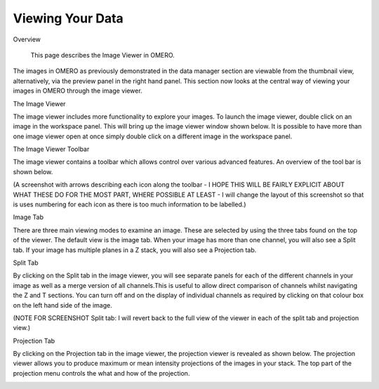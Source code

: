 Viewing Your Data 
=================

Overview

   This page describes the Image Viewer in OMERO.

The images in OMERO as previously demonstrated in the data manager section are viewable from the thumbnail view, alternatively, via the preview panel in the right hand panel. This section now looks at the central way of viewing your images in OMERO through the image viewer. 


The Image Viewer

The image viewer includes more functionality to explore your images. To launch the image viewer, double click on an image in the workspace panel. This will bring up the image viewer window shown below. 
It is possible to have more than one image viewer open at once simply double click on a different image in the workspace panel.

The Image Viewer Toolbar

The image viewer contains a toolbar which allows control over various advanced features. An overview of the tool bar is shown below.

(A screenshot with arrows describing each icon along the toolbar - I HOPE THIS WILL BE FAIRLY EXPLICIT ABOUT WHAT THESE DO FOR THE MOST PART, WHERE POSSIBLE AT LEAST - I will change the layout of this screenshot so that is uses numbering for each icon as there is too much information to be labelled.)

.. image:: graphx/viewingyourdata_intro.png


Image Tab

There are three main viewing modes to examine an image. These are selected by using the three tabs found on the top of the viewer. The default view is the image tab. When your image has more than one channel, you will also see a Split tab. 
If your image has multiple planes in a Z stack, you will also see a Projection tab.


.. image:: graphx/viewingyourdata_intro.png







Split Tab

By clicking on the Split tab in the image viewer, you will see separate panels for each of the different channels in your image as well as a merge version of all channels.This is useful to allow direct comparison of channels whilst navigating the Z and T sections. You can turn off and on the display of individual channels as required by clicking on that colour box on the left hand side of the image.



.. image:: graphx/viewingyourdata_splittab.png




(NOTE FOR SCREENSHOT Split tab: I will revert back to the full view of the viewer in each of the split tab and projection view.)


Projection Tab 

By clicking on the Projection tab in the image viewer, the projection viewer is revealed as shown below.
The projection viewer allows you to produce maximum or mean intensity projections of the images in your stack. The top part of the projection menu controls the what and how of the projection.

.. image:: graphx/viewingyourdata_projectiontab.png
.. image:: graphx/viewingyourdata_projection.png




